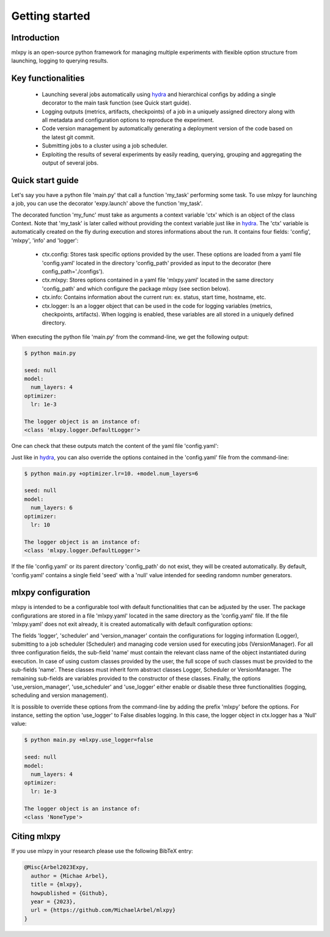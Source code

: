Getting started
===============

Introduction
^^^^^^^^^^^^
mlxpy is an open-source python framework for managing multiple experiments with flexible option structure from launching, logging to querying results. 


Key functionalities
^^^^^^^^^^^^^^^^^^^
  - Launching several jobs automatically using `hydra <https://hydra.cc/>`_ and hierarchical configs by adding a single decorator to the main task function (see Quick start guide).   
  - Logging outputs (metrics, artifacts, checkpoints) of a job in a uniquely assigned directory along with all metadata and configuration options to reproduce the experiment.
  - Code version management by automatically generating a deployment version of the code based on the latest git commit. 
  - Submitting jobs to a cluster using a job scheduler. 
  - Exploiting the results of several experiments by easily reading, querying, grouping and aggregating the output of several jobs. 


Quick start guide
^^^^^^^^^^^^^^^^^

Let's say you have a python file 'main.py' that call a function 'my_task' performing some task. To use mlxpy for launching a job, you can use the decorator 'expy.launch' above the function 'my_task'. 

.. code-block:: python
   :caption: main.py

   import mlxpy as expy

   @expy.launch(config_path='./configs')
   def my_task(ctx: expy.Context)->None:

     print("ctx.config")

     print("The logger object is an instance of:")
     print(type(logger))


   if __name__ == "__main__":
     my_task()

The decorated function 'my_func' must take as arguments a context variable 'ctx' which is an object of the class Context. 
Note that 'my_task' is later called without providing the context variable just like in  `hydra <https://hydra.cc/>`_.
The 'ctx' variable is automatically created on the fly during execution and stores informations about the run. It contains four fields: 'config', 'mlxpy', 'info' and 'logger':

  - ctx.config: Stores task specific options provided by the user. These options are loaded from a yaml file 'config.yaml' located in the directory 'config_path' provided as input to the decorator (here config_path='./configs').  
  - ctx.mlxpy: Stores options contained in a yaml file 'mlxpy.yaml' located in the same directory 'config_path' and which configure the package mlxpy (see section below).  
  - ctx.info: Contains information about the current run: ex. status, start time, hostname, etc. 
  - ctx.logger: Is an a logger object that can be used in the code for logging variables (metrics, checkpoints, artifacts). When logging is enabled, these variables are all stored in a uniquely defined directory. 

When executing the python file 'main.py' from the command-line, we get the following output:

.. code-block:: console

   $ python main.py

   seed: null
   model:
     num_layers: 4
   optimizer:
     lr: 1e-3

   The logger object is an instance of:
   <class 'mlxpy.logger.DefaultLogger'>
   
One can check that these outputs match the content of the yaml file 'config.yaml':

.. code-block:: yaml
   :caption: ./configs/config.yaml
  
   seed: null
   model:
     num_layers: 4
   optimizer:
     lr: 1e-3

Just like in `hydra <https://hydra.cc/>`_, you can also override the options contained in the 'config.yaml' file from the command-line: 

.. code-block:: console

   $ python main.py +optimizer.lr=10. +model.num_layers=6
   
   seed: null
   model:
     num_layers: 6
   optimizer:
     lr: 10

   The logger object is an instance of:
   <class 'mlxpy.logger.DefaultLogger'>

If the file 'config.yaml' or its parent directory 'config_path' do not exist, they will be created automatically. By default, 'config.yaml' contains a single field 'seed' with a 'null' value intended for seeding randomn number generators.

.. code-block:: yaml
   :caption: ./configs/config.yaml

   seed: null



mlxpy configuration
^^^^^^^^^^^^^^^^^^^^^^^^^^^^^

mlxpy is intended to be a configurable tool with default functionalities that can be adjusted by the user. 
The package configurations are stored in a file 'mlxpy.yaml' located in the same directory as the 'config.yaml' file.
If the file 'mlxpy.yaml' does not exit already, it is created automatically with default configuration options:

.. code-block:: yaml
   :caption: ./configs/mlxpy.yaml

   logger:
     name: DefaultLogger
     parent_log_dir: ./logs
     forced_log_id: -1
     log_streams_to_file: false
   scheduler:
     name: Scheduler
     shell_path: ''
     shell_config_cmd: ''
     env_cmd: ''
     cleanup_cmd: ''
     option_cmd: []
   version_manager:
     name: GitVM
     parent_target_work_dir: ./.workdir
     skip_requirements: false
     interactive_mode: true
   use_version_manager: false
   use_scheduler: false
   use_logger: true

The fields 'logger', 'scheduler' and 'version_manager' contain the configurations for logging information (Logger), submitting to a job scheduler (Scheduler) and managing code version used for executing jobs (VersionManager). For all three configuration fields, the sub-field 'name' must contain the relevant class name of the object instantiated during execution. 
In case of using custom classes provided by the user, the full scope of such classes must be provided to the sub-fields 'name'. These classes must inherit form abstract classes Logger, Scheduler or VersionManager. 
The remaining sub-fields are variables provided to the constructor of these classes. 
Finally, the options 'use_version_manager', 'use_scheduler' and 'use_logger' either enable or disable these three functionalities (logging, scheduling and version management).  

It is possible to override these options from the command-line by adding the prefix 'mlxpy' before the options. For instance, setting the option 'use_logger' to False disables logging. In this case, the logger object in ctx.logger has a 'Null' value: 

.. code-block:: console

   $ python main.py +mlxpy.use_logger=false 
   
   seed: null
   model:
     num_layers: 4
   optimizer:
     lr: 1e-3

   The logger object is an instance of:
   <class 'NoneType'>  



Citing mlxpy
^^^^^^^^^^^^^^^^^^^^^^

If you use mlxpy in your research please use the following BibTeX entry:


.. code-block:: bibtex 

   @Misc{Arbel2023Expy,
     author = {Michae Arbel},
     title = {mlxpy},
     howpublished = {Github},
     year = {2023},
     url = {https://github.com/MichaelArbel/mlxpy}
   }

